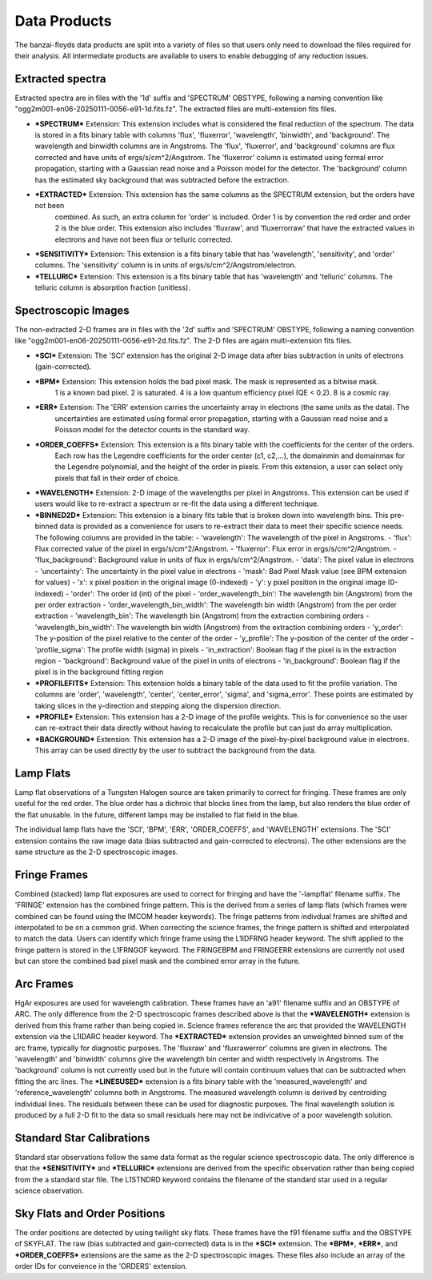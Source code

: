 Data Products
=============
The banzai-floyds data products are split into a variety of files so that users only need to download the files
required for their analysis. All intermediate products are available to users to enable debugging of any reduction
issues.

Extracted spectra
-----------------
Extracted spectra are in files with the '1d' suffix and 'SPECTRUM' OBSTYPE, following a naming convention like
"ogg2m001-en06-20250111-0056-e91-1d.fits.fz". The extracted files are multi-extension fits files.

- ***SPECTRUM*** Extension: This extension includes what is considered the final reduction of the spectrum.
  The data is stored in a fits binary table with columns 'flux', 'fluxerror', 'wavelength', 'binwidth', and 'background'.
  The wavelength and binwidth columns are in Angstroms. The 'flux', 'fluxerror', and 'background' columns are flux
  corrected and have units of ergs/s/cm^2/Angstrom. The 'fluxerror' column is estimated using formal error propagation,
  starting with a Gaussian read noise and a Poisson model for the detector. The 'background' column has the estimated
  sky background that was subtracted before the extraction.

- ***EXTRACTED*** Extension: This extension has the same columns as the SPECTRUM extension, but the orders have not been
   combined. As such, an extra column for 'order' is included. Order 1 is by convention the red order and order 2 is the
   blue order. This extension also includes 'fluxraw', and 'fluxerrorraw' that have the extracted values in electrons and
   have not been flux or telluric corrected. 

- ***SENSITIVITY*** Extension: This extension is a fits binary table that has 'wavelength', 'sensitivity', and 'order' columns.
  The 'sensitivity' column is in units of ergs/s/cm^2/Angstrom/electron. 

- ***TELLURIC*** Extension: This extension is a fits binary table that has 'wavelength' and 'telluric' columns. The telluric column is absorption fraction (unitless).

Spectroscopic Images
--------------------
The non-extracted 2-D frames are in files with the '2d' suffix and 'SPECTRUM' OBSTYPE, following a naming convention like
"ogg2m001-en06-20250111-0056-e91-2d.fits.fz". The 2-D files are again multi-extension fits files.

- ***SCI*** Extension: The 'SCI' extension has the original 2-D image data after bias subtraction in units of
  electrons (gain-corrected).

- ***BPM*** Extension: This extension holds the bad pixel mask. The mask is represented as a bitwise mask.
   1 is a known bad pixel. 2 is saturated. 4 is a low quantum efficiency pixel (QE < 0.2). 8 is a cosmic ray.

- ***ERR*** Extension: The 'ERR' extension carries the uncertainty array in electrons (the same units as the data). The
   uncertainties are estimated using formal error propagation, starting with a Gaussian read noise and a Poisson model
   for the detector counts in the standard way.

- ***ORDER_COEFFS*** Extension: This extension is a fits binary table with the coefficients for the center of the orders. 
   Each row has the Legendre coefficients for the order center (c1, c2,...), the domainmin and domainmax for the Legendre
   polynomial, and the height of the order in pixels. From this extension, a user can select only pixels that fall in
   their order of choice. 

- ***WAVELENGTH*** Extension: 2-D image of the wavelengths per pixel in Angstroms. This extension can be used if users would
  like to re-extract a spectrum or re-fit the data using a different technique.

- ***BINNED2D*** Extension: This extension is a binary fits table that is broken down into wavelength bins. This pre-binned
  data is provided as a convenience for users to re-extract their data to meet their specific science needs. The following
  columns are provided in the table:
  - 'wavelength': The wavelength of the pixel in Angstroms.
  - 'flux': Flux corrected value of the pixel in ergs/s/cm^2/Angstrom.
  - 'fluxerror': Flux error in ergs/s/cm^2/Angstrom.
  - 'flux_background': Background value in units of flux in ergs/s/cm^2/Angstrom.
  - 'data': The pixel value in electrons
  - 'uncertainty': The uncertainty in the pixel value in electrons 
  - 'mask': Bad Pixel Mask value (see BPM extension for values)
  - 'x': x pixel position in the original image (0-indexed)
  - 'y': y pixel position in the original image (0-indexed)
  - 'order': The order id (int) of the pixel
  - 'order_wavelength_bin': The wavelength bin (Angstrom) from the per order extraction
  - 'order_wavelength_bin_width': The wavelength bin width (Angstrom) from the per order extraction
  - 'wavelength_bin': The wavelength bin (Angstrom) from the extraction combining orders
  - 'wavelength_bin_width': The wavelength bin width (Angstrom) from the extraction combining orders
  - 'y_order': The y-position of the pixel relative to the center of the order
  - 'y_profile': The y-position of the center of the order
  - 'profile_sigma': The profile width (sigma) in pixels
  - 'in_extraction': Boolean flag if the pixel is in the extraction region
  - 'background': Background value of the pixel in units of electrons
  - 'in_background': Boolean flag if the pixel is in the background fitting region

- ***PROFILEFITS*** Extension: This extension holds a binary table of the data used to fit the profile variation. The columns
  are 'order', 'wavelength', 'center', 'center_error', 'sigma', and 'sigma_error'. These points are estimated by taking
  slices in the y-direction and stepping along the dispersion direction.

- ***PROFILE*** Extension: This extension has a 2-D image of the profile weights. This is for convenience so the user can
  re-extract their data directly without having to recalculate the profile but can just do array multiplication.

- ***BACKGROUND*** Extension: This extension has a 2-D image of the pixel-by-pixel background value in electrons. This
  array can be used directly by the user to subtract the background from the data.

Lamp Flats
----------
Lamp flat observations of a Tungsten Halogen source are taken primarily to correct for fringing. These frames are only
useful for the red order. The blue order has a dichroic that blocks lines from the lamp, but also renders the blue order
of the flat unusable. In the future, different lamps may be installed to flat field in the blue.

The individual lamp flats have the 'SCI', 'BPM', 'ERR', 'ORDER_COEFFS', and 'WAVELENGTH' extensions. The 'SCI' extension
contains the raw image data (bias subtracted and gain-corrected to electrons). The other extensions are the same structure
as the 2-D spectroscopic images.

Fringe Frames
-------------
Combined (stacked) lamp flat exposures are used to correct for fringing and have the '-lampflat' filename suffix.
The 'FRINGE' extension has the combined fringe pattern. This is the derived from a series of lamp flats (which frames were combined can be found using the IMCOM header keywords). The fringe patterns from indivdual frames are shifted and
interpolated to be on a common grid. When correcting the science frames, the fringe pattern is shifted and interpolated
to match the data. Users can identify which fringe frame using the L1IDFRNG header keyword. The shift applied to the
fringe pattern is stored in the L1FRNGOF keyword. The FRINGEBPM and FRINGEERR extensions are currently not used but can
store the combined bad pixel mask and the combined error array in the future.

Arc Frames
----------
HgAr exposures are used for wavelength calibration. These frames have an 'a91' filename suffix and an OBSTYPE of ARC.
The only difference from the 2-D spectroscopic frames described above is that the ***WAVELENGTH*** extension is derived from
this frame rather than being copied in. Science frames reference the arc that provided the WAVELENGTH extension via the 
L1IDARC header keyword. The ***EXTRACTED*** extension provides an unweighted binned sum of the arc frame, typically for 
diagnostic purposes. The 'fluxraw' and 'fluxrawerror' columns are given in electrons. The 'wavelength' and 'binwidth' columns 
give the wavelength bin center and width respectively in Angstroms. The 'background' column is not currently used but in the 
future will contain continuum values that can be subtracted when fitting the arc lines. The ***LINESUSED*** extension is a fits 
binary table with the 'measured_wavelength' and 'reference_wavelength' columns both in Angstroms. The measured wavelength column 
is derived by centroiding individual lines. The residuals between these can be used for diagnostic purposes. The final wavelength 
solution is produced by a full 2-D fit to the data so small residuals here may not be indivicative of a poor wavelength solution.

Standard Star Calibrations
--------------------------
Standard star observations follow the same data format as the regular science spectroscopic data. The only difference
is that the ***SENSITIVITY*** and ***TELLURIC*** extensions are derived from the specific observation rather than being copied from the a standard star file. The L1STNDRD keyword contains the filename of the standard star used in a regular science
observation.

Sky Flats and Order Positions
-----------------------------
The order positions are detected by using twilight sky flats. These frames have the f91 filename suffix and the OBSTYPE
of SKYFLAT. The raw (bias subtracted and gain-corrected) data is in the ***SCI*** extension. The ***BPM***, ***ERR***, and ***ORDER_COEFFS*** extensions are the same as the 2-D spectroscopic images. These files also include an array of the order IDs
for conveience in the 'ORDERS' extension. 
